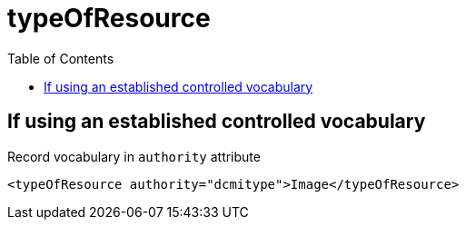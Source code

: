 :toc:
:toc-placement!:
:toclevels: 4

ifdef::env-github[]
:tip-caption: :bulb:
:note-caption: :information_source:
:important-caption: :heavy_exclamation_mark:
:caution-caption: :fire:
:warning-caption: :warning:
endif::[]

:imagesdir: https://raw.githubusercontent.com/lyrasis/islandora-metadata/main/images

= typeOfResource

toc::[]

== If using an established controlled vocabulary

Record vocabulary in `authority` attribute

[source,xml]
----
<typeOfResource authority="dcmitype">Image</typeOfResource>
----

